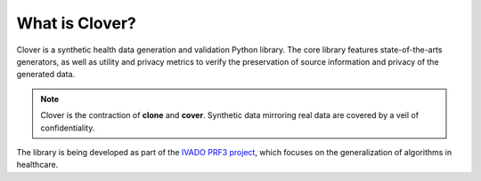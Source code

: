 What is Clover?
===============

Clover is a synthetic health data generation and validation Python library. The core library features state-of-the-arts generators, as well as utility and privacy metrics to verify the preservation of source information and privacy of the generated data.

.. note::

    Clover is the contraction of **clone** and **cover**. Synthetic data mirroring real data are covered by a veil of confidentiality.

The library is being developed as part of the `IVADO PRF3 project <https://ivado.ca/en/strategic-research-funding-program/program-3/>`_, which focuses on the generalization of algorithms in healthcare.